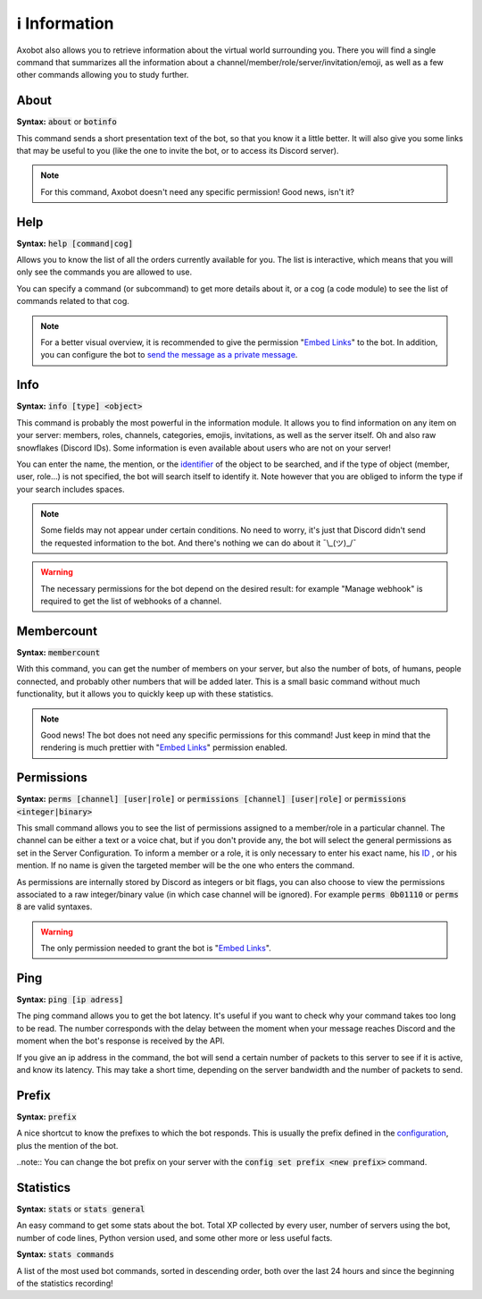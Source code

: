 ==============
ℹ️ Information
==============

Axobot also allows you to retrieve information about the virtual world surrounding you. There you will find a single command that summarizes all the information about a channel/member/role/server/invitation/emoji, as well as a few other commands allowing you to study further.


-----
About
-----

**Syntax:** :code:`about` or :code:`botinfo`

This command sends a short presentation text of the bot, so that you know it a little better. It will also give you some links that may be useful to you (like the one to invite the bot, or to access its Discord server).

.. note:: For this command, Axobot doesn't need any specific permission! Good news, isn't it?

----
Help
----

**Syntax:** :code:`help [command|cog]`

Allows you to know the list of all the orders currently available for you. The list is interactive, which means that you will only see the commands you are allowed to use.

You can specify a command (or subcommand) to get more details about it, or a cog (a code module) to see the list of commands related to that cog.

.. note:: For a better visual overview, it is recommended to give the permission "`Embed Links <perms.html#embed-links>`__" to the bot. In addition, you can configure the bot to `send the message as a private message <server.html#list-of-every-option>`_.

----
Info
----

**Syntax:** :code:`info [type] <object>`

This command is probably the most powerful in the information module. It allows you to find information on any item on your server: members, roles, channels, categories, emojis, invitations, as well as the server itself. Oh and also raw snowflakes (Discord IDs). Some information is even available about users who are not on your server!

You can enter the name, the mention, or the `identifier <https://support.discord.com/hc/en-us/articles/206346498-Where-can-I-find-my-User-Server-Message-ID->`_ of the object to be searched, and if the type of object (member, user, role...) is not specified, the bot will search itself to identify it. Note however that you are obliged to inform the type if your search includes spaces.

.. note:: Some fields may not appear under certain conditions. No need to worry, it's just that Discord didn't send the requested information to the bot. And there's nothing we can do about it ¯\\_(ツ)_/¯

.. warning:: The necessary permissions for the bot depend on the desired result: for example "Manage webhook" is required to get the list of webhooks of a channel.

-----------
Membercount
-----------

**Syntax:** :code:`membercount`

With this command, you can get the number of members on your server, but also the number of bots, of humans, people connected, and probably other numbers that will be added later. This is a small basic command without much functionality, but it allows you to quickly keep up with these statistics.

.. note:: Good news! The bot does not need any specific permissions for this command! Just keep in mind that the rendering is much prettier with "`Embed Links <perms.html#embed-links>`__" permission enabled.

-----------
Permissions
-----------

**Syntax:** :code:`perms [channel] [user|role]` or :code:`permissions [channel] [user|role]` or :code:`permissions <integer|binary>`

This small command allows you to see the list of permissions assigned to a member/role in a particular channel. The channel can be either a text or a voice chat, but if you don't provide any, the bot will select the general permissions as set in the Server Configuration. To inform a member or a role, it is only necessary to enter his exact name, his `ID <https://support.discord.com/hc/en-us/articles/206346498-Where-can-I-find-my-User-Server-Message-ID->`_ , or his mention. If no name is given the targeted member will be the one who enters the command.

As permissions are internally stored by Discord as integers or bit flags, you can also choose to view the permissions associated to a raw integer/binary value (in which case channel will be ignored). For example :code:`perms 0b01110` or :code:`perms 8` are valid syntaxes.

.. warning:: The only permission needed to grant the bot is "`Embed Links <perms.html#embed-links>`__".

----
Ping
----

**Syntax:** :code:`ping [ip adress]`

The ping command allows you to get the bot latency. It's useful if you want to check why your command takes too long to be read. The number corresponds with the delay between the moment when your message reaches Discord and the moment when the bot's response is received by the API.

If you give an ip address in the command, the bot will send a certain number of packets to this server to see if it is active, and know its latency. This may take a short time, depending on the server bandwidth and the number of packets to send.

------
Prefix
------

**Syntax:** :code:`prefix`

A nice shortcut to know the prefixes to which the bot responds. This is usually the prefix defined in the `configuration <server.html>`_, plus the mention of the bot.

..note:: You can change the bot prefix on your server with the :code:`config set prefix <new prefix>` command.


----------
Statistics
----------

**Syntax:** :code:`stats` or :code:`stats general`

An easy command to get some stats about the bot. Total XP collected by every user, number of servers using the bot, number of code lines, Python version used, and some other more or less useful facts.

**Syntax:** :code:`stats commands`

A list of the most used bot commands, sorted in descending order, both over the last 24 hours and since the beginning of the statistics recording!
